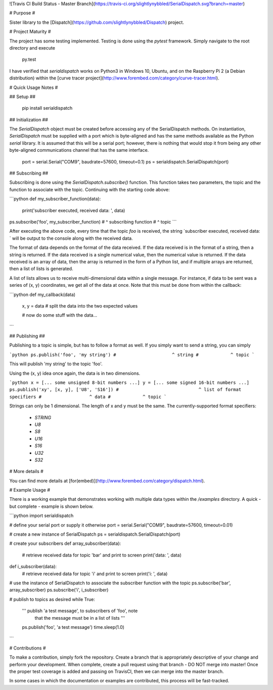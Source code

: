 ![Travis CI Build Status - Master Branch](https://travis-ci.org/slightlynybbled/SerialDispatch.svg?branch=master)

# Purpose #

Sister library to the [Dispatch](https://github.com/slightlynybbled/Dispatch) project.

# Project Maturity #

The project has some testing implemented.  Testing is done using the `pytest` framework.
Simply navigate to the root directory and execute

    py.test

I have verified that `serialdispatch` works on Python3 in Windows 10, Ubuntu, and on the 
Raspberry Pi 2 (a Debian distribution) within the 
[curve tracer project](http://www.forembed.com/category/curve-tracer.html).

# Quick Usage Notes #

## Setup ##

    pip install serialdispatch

## Initialization ##

The `SerialDispatch` object must be created before accessing any of the SerialDispatch methods.
On instantiation, `SerialDispatch` must be supplied with a port which is byte-aligned and
has the same methods available as the Python `serial` library.  It is assumed that this
will be a serial port; however, there is nothing that would stop it from being any other
byte-aligned communications channel that has the same interface.

    port = serial.Serial("COM9", baudrate=57600, timeout=0.1)
    ps = serialdispatch.SerialDispatch(port)

## Subscribing ##

Subscribing is done using the `SerialDispatch.subscribe()` function.  This function takes
two parameters, the topic and the function to associate with the topic.  Continuing
with the starting code above:

```python
def my_subscriber_function(data):
    print('subscriber executed, received data: ', data)

ps.subscribe('foo', my_subscriber_function)
#                           ^ subscribing function
#              ^ topic
```

After executing the above code, every time that the topic `foo` is received, the string
`subscriber executed, received data: ` will be output to the console along with the received data.

The format of data depends on the format of the data received.  If the data received is in the format
of a string, then a string is returned.  If the data received is a single numerical value, then the
numerical value is returned.  If the data received is an array of data, then the array is returned in
the form of a Python list, and if multiple arrays are returned, then a list of lists is generated.

A list of lists allows us to receive multi-dimensional data within a single message.  For instance,
if data to be sent was a series of (x, y) coordinates, we get all of the data at once.  Note that this
must be done from within the callback:

```python
def my_callback(data)
    x, y = data  # split the data into the two expected values

    # now do some stuff with the data...
```


## Publishing ##

Publishing to a topic is simple, but has to follow a format as well.  If you simply want to
send a string, you can simply

```python 
ps.publish('foo', 'my string')
#                     ^ string
#            ^ topic
```

This will publish 'my string' to the topic 'foo'.

Using the (x, y) idea once again, the data is in two dimensions.

```python 
x = [... some unsigned 8-bit numbers ...]
y = [... some signed 16-bit numbers ...]
ps.publish('xy', [x, y], ['U8', 'S16'])
#                              ^ list of format specifiers
#                  ^ data
#            ^ topic
```

Strings can only be 1 dimensional.  The length of x and y must be the same.  The currently-supported
format specifiers:

 * `STRING`
 * `U8`
 * `S8`
 * `U16`
 * `S16`
 * `U32`
 * `S32`

# More details #

You can find more details at [for(embed)](http://www.forembed.com/category/dispatch.html).

# Example Usage #

There is a working example that demonstrates working with multiple data types within
the `/examples` directory.  A quick - but complete - example is shown below.

```python
import serialdispatch

# define your serial port or supply it otherwise
port = serial.Serial("COM9", baudrate=57600, timeout=0.01)

# create a new instance of SerialDispatch
ps = serialdispatch.SerialDispatch(port)

# create your subscribers
def array_subscriber(data):
    # retrieve received data for topic 'bar' and print to screen
    print('data: ', data)

def i_subscriber(data):
    # retrieve received data for topic 'i' and print to screen
    print('i: ', data)

# use the instance of SerialDispatch to associate the subscriber function with the topic
ps.subscribe('bar', array_subscriber)
ps.subscribe('i', i_subscriber)

# publish to topics as desired
while True:
    ''' publish 'a test message', to subscribers of 'foo', note
        that the message must be in a list of lists '''
    ps.publish('foo', 'a test message')
    time.sleep(1.0)
```

# Contributions #

To make a contribution, simply fork the repository. Create a branch that is appropriately descriptive
of your change and perform your development. When complete, create a pull request using that
branch - DO NOT merge into master! Once the proper test coverage is added and passing on TravisCI,
then we can merge into the master branch.

In some cases in which the documentation or examples are contributed, this process will be fast-tracked.



